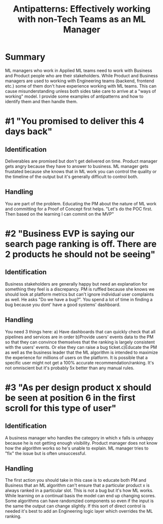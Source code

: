#+title: Antipatterns: Effectively working with non-Tech Teams as an ML Manager

* Summary
ML managers who work in Applied ML teams need to work with Business and Product people who are their stakeholders. While Product and Business managers are used to working with Engineering teams (backend, frontend etc.) some of them don't have experience working with ML teams. This can cause misunderstanding unless both sides take care to arrive at a "ways of working" model.
I provide some examples of antipatterns and how to identify them and then handle them.
* #1 "You promised to deliver this 4 days back"
** Identification
Deliverables are promised but don't get delivered on time. Product manager gets angry because they have to answer to  business. ML manager gets frustated because she knows that in ML work you can control the quality or the timeline of the output but it's generally difficult to control both.
** Handling
You are part of the problem. Educating the PM about the nature of ML work and committing for a Proof of Concept first helps. "Let's do the POC first. Then based on the learning I can commit on the MVP"
* #2 "Business EVP is saying our search page ranking is off. There are 2 products he should not be seeing"
** Identification
Business stakeholders are generally happy but need an explanation for something they feel is a discrepancy. PM is ruffled because she knows we should look at platform metrics but can't ignore individual user complaints as well. He asks "Do we have a bug?". You spend a lot of time in finding a bug because you dont' have a good systems' dashboard.
** Handling
You need 3 things here: a) Have dashboards that can quickly check that all pipelines and services are in order b)Provide users' events data to the PM so that they can convince themselves that the ranking is largely consistent with the users' events. Or else they can raise a bug ticket.c)Educate the PM as well as the business leader that the ML algorithm is intended to maximize the experience for millions of users on the platform. It is possible that a specific user might not get a 100% accurate recommendation/ranking. It's not omniscient but it's probably 5x better than any manual rules.

* #3 "As per design product x should be seen at position 6 in the first scroll  for  this type of user"

** Identification
A business manager who handles the category in which x falls is unhappy because he is not getting enough visibility. Product manager does not know how the algorithm works so he's unable to explain. ML manager tries to "fix" the issue but is often unsuccessful.

** Handling
The first action you should take in this case is to educate both PM and Business that an ML algorithm can't ensure that a particular product x is always ranked in a particular slot. This is not a bug but it's how ML works. While learning on a continual basis the model can end up changing scores. Some algorithms can have randomzied components so even if the input is the same the output can change slightly. If this sort of direct control is needed it's best to add an Engineering logic layer which overrides the ML ranking.
